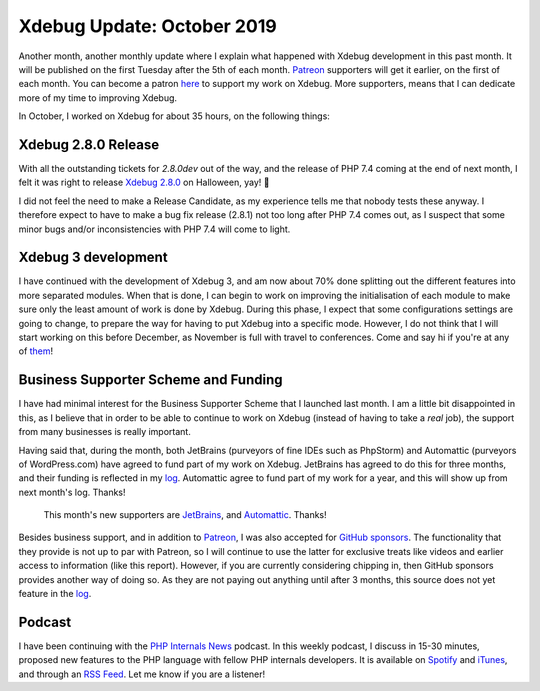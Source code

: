 Xdebug Update: October 2019
===========================

.. articleMetaData::
   :Where: London, UK
   :Date: 2019-11-05 09:25 Europe/London
   :Tags: blog, php, xdebug
   :Short: xdebug-19oct

Another month, another monthly update where I explain what happened with
Xdebug development in this past month. It will be published on the first
Tuesday after the 5th of each month. Patreon_ supporters will get it earlier,
on the first of each month. You can become a patron here_ to support my work
on Xdebug. More supporters, means that I can dedicate more of my time to
improving Xdebug.

.. _Patreon: https://www.patreon.com/derickr
.. _here: https://www.patreon.com/bePatron?u=7864328

In October, I worked on Xdebug for about 35 hours, on the following things:

Xdebug 2.8.0 Release
--------------------

With all the outstanding tickets for `2.8.0dev` out of the way, and the
release of PHP 7.4 coming at the end of next month, I felt it was right to
release `Xdebug 2.8.0 <https://xdebug.org/updates#x_2_8_0>`_ on Halloween,
yay! 👻 

I did not feel the need to make a Release Candidate, as my experience tells me
that nobody tests these anyway. I therefore expect to have to make a bug fix
release (2.8.1) not too long after PHP 7.4 comes out, as I suspect that some
minor bugs and/or inconsistencies with PHP 7.4 will come to light.

Xdebug 3 development
--------------------

I have continued with the development of Xdebug 3, and am now about 70% done
splitting out the different features into more separated modules. When that is
done, I can begin to work on improving the initialisation of each module to
make sure only the least amount of work is done by Xdebug. During this phase,
I expect that some configurations settings are going to change, to prepare
the way for having to put Xdebug into a specific mode. However, I do not think
that I will start working on this before December, as November is full with
travel to conferences. Come and say hi if you're at any of `them
<https://derickrethans.nl/talks.html>`_!

Business Supporter Scheme and Funding
-------------------------------------

I have had minimal interest for the Business Supporter Scheme that I launched
last month. I am a little bit disappointed in this, as I believe that in order
to be able to continue to work on Xdebug (instead of having to take a *real*
job), the support from many businesses is really important.

Having said that, during the month, both JetBrains (purveyors of fine IDEs
such as PhpStorm) and Automattic (purveyors of WordPress.com) have agreed to
fund part of my work on Xdebug. JetBrains has agreed to do this for three
months, and their funding is reflected in my
`log <https://xdebug.org/log>`_. Automattic agree to fund part of my work for
a year, and this will show up from next month's log. Thanks!

	This month's new supporters are 
	`JetBrains <https://jetbrains.com>`_, and
	`Automattic <https://automattic.com>`_. Thanks!

Besides business support, and in addition to Patreon_, I was also accepted for
`GitHub sponsors <https://github.com/sponsors/derickr>`_. The functionality
that they provide is not up to par with Patreon, so I will continue to use the
latter for exclusive treats like videos and earlier access to information
(like this report). However, if you are currently considering chipping in,
then GitHub sponsors provides another way of doing so. As they are not paying
out anything until after 3 months, this source does not yet feature in the
`log <https://xdebug.org/log>`_.

Podcast
-------

I have been continuing with the `PHP Internals News
<https://phpinternals.news>`_ podcast. In this weekly podcast, I discuss in
15-30 minutes, proposed new features to the PHP language with fellow PHP
internals developers. It is available on Spotify_ and iTunes_, and through an
`RSS Feed`_. Let me know if you are a listener!

.. _Spotify: https://open.spotify.com/show/1Qcd282SDWGF3FSVuG6kuB
.. _iTunes: https://itunes.apple.com/gb/podcast/php-internals-news/id1455782198?mt=2
.. _`RSS Feed`: https://phpinternals.news/feed.rss
